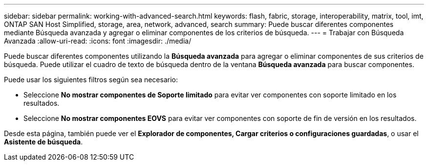 ---
sidebar: sidebar 
permalink: working-with-advanced-search.html 
keywords: flash, fabric, storage, interoperability, matrix, tool, imt, ONTAP SAN Host Simplified, storage, area, network, advanced, search 
summary: Puede buscar diferentes componentes mediante Búsqueda avanzada y agregar o eliminar componentes de los criterios de búsqueda. 
---
= Trabajar con Búsqueda Avanzada
:allow-uri-read: 
:icons: font
:imagesdir: ./media/


[role="lead"]
Puede buscar diferentes componentes utilizando la *Búsqueda avanzada* para agregar o eliminar componentes de sus criterios de búsqueda. Puede utilizar el cuadro de texto de búsqueda dentro de la ventana *Búsqueda avanzada* para buscar componentes.

Puede usar los siguientes filtros según sea necesario:

* Seleccione *No mostrar componentes de Soporte limitado* para evitar ver componentes con soporte limitado en los resultados.
* Seleccione *No mostrar componentes EOVS* para evitar ver componentes con soporte de fin de versión en los resultados.


Desde esta página, también puede ver el *Explorador de componentes, Cargar criterios o configuraciones guardadas*, o usar el *Asistente de búsqueda*.
